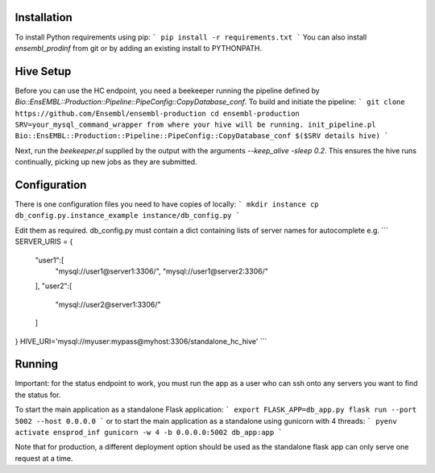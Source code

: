 Installation
============

To install Python requirements using pip:
```
pip install -r requirements.txt
```
You can also install `ensembl_prodinf` from git or by adding an existing install to PYTHONPATH.

Hive Setup
==========

Before you can use the HC endpoint, you need a beekeeper running the pipeline defined by `Bio::EnsEMBL::Production::Pipeline::PipeConfig::CopyDatabase_conf`. To build and initiate the pipeline:
```
git clone https://github.com/Ensembl/ensembl-production
cd ensembl-production
SRV=your_mysql_command_wrapper from where your hive will be running.
init_pipeline.pl Bio::EnsEMBL::Production::Pipeline::PipeConfig::CopyDatabase_conf $($SRV details hive)
```

Next, run the `beekeeper.pl` supplied by the output with the arguments `--keep_alive -sleep 0.2`. This ensures the hive runs continually, picking up new jobs as they are submitted.

Configuration
=============

There is one configuration files you need to have copies of locally:
```
mkdir instance
cp db_config.py.instance_example instance/db_config.py
```

Edit them as required. db_config.py must contain a dict containing lists of server names for autocomplete e.g.
```
SERVER_URIS = {
    "user1":[
        "mysql://user1@server1:3306/",
        "mysql://user1@server2:3306/"
    ],
    "user2":[
        "mysql://user2@server1:3306/"
    ]
}
HIVE_URI='mysql://myuser:mypass@myhost:3306/standalone_hc_hive'
```


Running
=======
Important: for the status endpoint to work, you must run the app as a user who can ssh onto any servers you want to find the status for.

To start the main application as a standalone Flask application:
```
export FLASK_APP=db_app.py
flask run --port 5002 --host 0.0.0.0
```
or to start the main application as a standalone using gunicorn with 4 threads:
```
pyenv activate ensprod_inf
gunicorn -w 4 -b 0.0.0.0:5002 db_app:app
```


Note that for production, a different deployment option should be used as the standalone flask app can only serve one request at a time.
